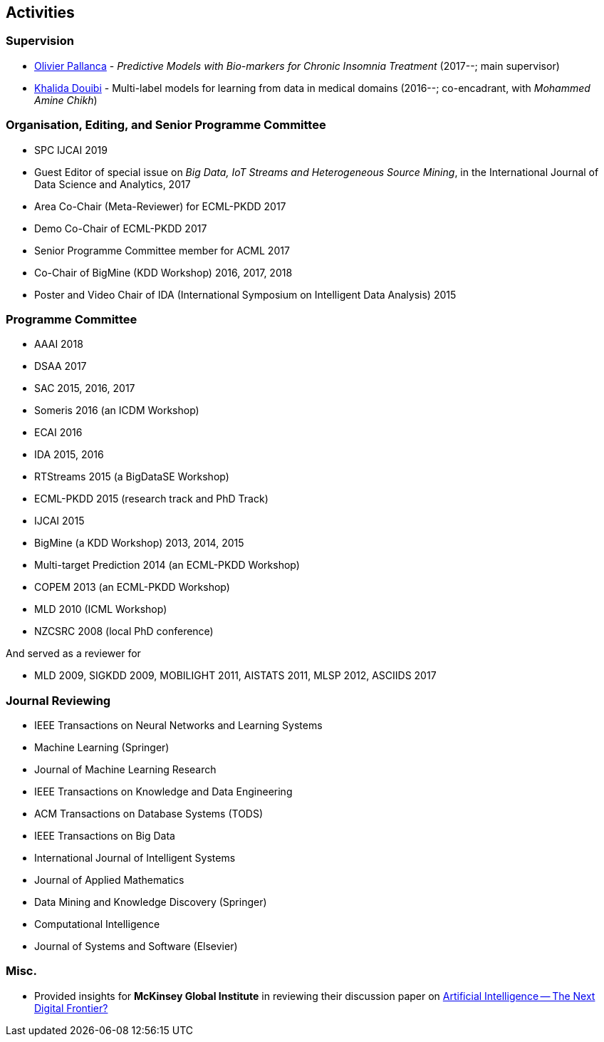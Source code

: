 == Activities

=== Supervision

- link:https://www.linkedin.com/in/olivier-pallanca-1b0a6227/?ppe=1[Olivier Pallanca] - _Predictive Models with Bio-markers for Chronic Insomnia Treatment_ (2017--; main supervisor)
- link:https://www.researchgate.net/profile/Khalida_Douibi/[Khalida Douibi] - Multi-label models for learning from data in medical domains (2016--; co-encadrant, with _Mohammed Amine Chikh_)


=== Organisation, Editing, and Senior Programme Committee

- SPC IJCAI 2019
- Guest Editor of special issue on _Big Data, IoT Streams and Heterogeneous Source Mining_, in the International Journal of Data Science and Analytics, 2017
- Area Co-Chair (Meta-Reviewer) for ECML-PKDD 2017 
- Demo Co-Chair of ECML-PKDD 2017 
- Senior Programme Committee member for ACML 2017 
- Co-Chair of BigMine (KDD Workshop) 2016, 2017, 2018
- Poster and Video Chair of IDA (International Symposium on Intelligent Data Analysis) 2015

=== Programme Committee

- AAAI 2018 
- DSAA 2017 
- SAC 2015, 2016, 2017            
- Someris 2016 (an ICDM Workshop)
- ECAI 2016                                     
- IDA 2015, 2016                                           
- RTStreams 2015 (a BigDataSE Workshop)                   
- ECML-PKDD 2015 (research track and PhD Track)                                       
- IJCAI 2015                                                             
- BigMine (a KDD Workshop) 2013, 2014, 2015                                             
- Multi-target Prediction 2014 (an ECML-PKDD Workshop)
- COPEM 2013 (an ECML-PKDD Workshop)                                                                  
- MLD 2010 (ICML Workshop)                                               
- NZCSRC 2008 (local PhD conference)

And served as a reviewer for

- MLD 2009, SIGKDD 2009, MOBILIGHT 2011, AISTATS 2011, MLSP 2012, ASCIIDS 2017

=== Journal Reviewing

- IEEE Transactions on Neural Networks and Learning Systems    
- Machine Learning (Springer)                                    
- Journal of Machine Learning Research                           
- IEEE Transactions on Knowledge and Data Engineering            
- ACM Transactions on Database Systems (TODS)
- IEEE Transactions on Big Data                                  
- International Journal of Intelligent Systems                   
- Journal of Applied Mathematics                                 
- Data Mining and Knowledge Discovery (Springer)
- Computational Intelligence                                     
- Journal of Systems and Software (Elsevier)                      

=== Misc. 

- Provided insights for *McKinsey Global Institute* in reviewing their discussion paper on link:https://www.mckinsey.com/~/media/McKinsey/Industries/Advanced%20Electronics/Our%20Insights/How%20artificial%20intelligence%20can%20deliver%20real%20value%20to%20companies/MGI-Artificial-Intelligence-Discussion-paper.ashx[Artificial Intelligence -- The Next Digital Frontier?]

